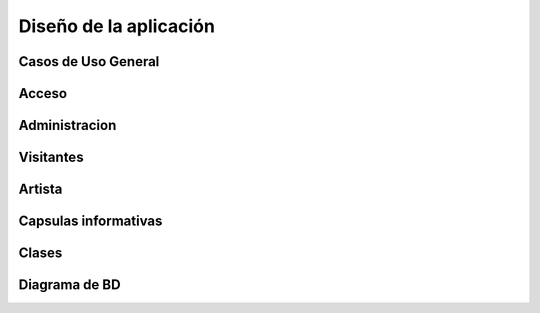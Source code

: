 **Diseño de la aplicación**
===========================



**Casos de Uso General**
------------------------

.. figure:: _static/Diagramadecasodeuso.png
   :align:  center



**Acceso**
----------

.. figure:: _static/Acceso.png
   :align:  center



**Administracion**
------------------

.. figure:: _static/Administracion.png
   :align:  center



**Visitantes**
--------------

.. figure:: _static/Visitante.png
   :align:  center



**Artista**
-----------

.. figure:: _static/Artista.png
   :align:  center



**Capsulas informativas**
-------------------------

.. figure:: _static/Capsulas.png
   :align:  center



**Clases**
----------



**Diagrama de BD**
------------------

